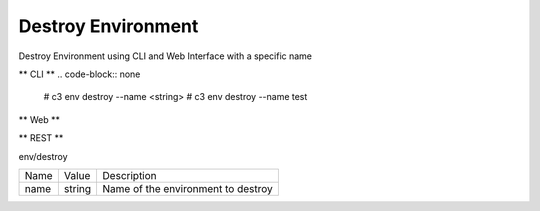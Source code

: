 .. _Scenario-Destroy-Environment:

Destroy Environment
===================

Destroy Environment using CLI and Web Interface with a specific name

.. image:: Destroy-Environment.png

** CLI **
.. code-block:: none

  # c3 env destroy --name <string>
  # c3 env destroy --name test


** Web **

.. image:: Destroy-EnvironmentWeb.png


** REST **

env/destroy

============  ========  ===================
Name          Value     Description
------------  --------  -------------------
name          string    Name of the environment to destroy
============  ========  ===================
